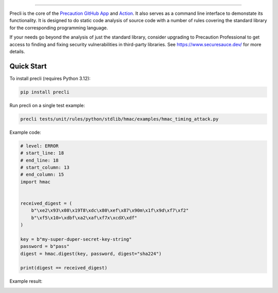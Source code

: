 .. image:: https://raw.githubusercontent.com/securesauce/precli/main/images/logo.png
    :alt: Precaution CLI

.. image:: https://github.com/securesauce/precli/actions/workflows/unit-test.yml/badge.svg?branch=main
    :target: https://github.com/securesauce/precli/actions/workflows/unit-test.yml
    :alt: Build and Test

======

Precli is the core of the `Precaution GitHub App <https://github.com/marketplace/precaution>`_ and `Action <https://github.com/marketplace/actions/precaution-action>`_. It also serves as a command line interface to demonstate its functionality. It is designed to do static code analysis of source code with a number of rules covering the standard library for the corresponding programming language.

If your needs go beyond the analysis of just the standard library, consider upgrading to Precaution Professional to get access to finding and fixing security vulnerabilities in third-party libraries. See https://www.securesauce.dev/ for more details.

Quick Start
-----------

To install precli (requires Python 3.12):

.. code-block:: console

    pip install precli

Run precli on a single test example:

.. code-block:: console

    precli tests/unit/rules/python/stdlib/hmac/examples/hmac_timing_attack.py

Example code:

.. code-block:: python

    # level: ERROR
    # start_line: 18
    # end_line: 18
    # start_column: 13
    # end_column: 15
    import hmac


    received_digest = (
        b"\xe2\x93\x08\x19T8\xdc\x80\xef\x87\x90m\x1f\x9d\xf7\xf2"
        b"\xf5\x10>\xdbf\xa2\xaf\xf7x\xcdX\xdf"
    )

    key = b"my-super-duper-secret-key-string"
    password = b"pass"
    digest = hmac.digest(key, password, digest="sha224")

    print(digest == received_digest)

Example result:

.. image:: https://raw.githubusercontent.com/securesauce/precli/main/images/example.gif
    :alt: Example output
